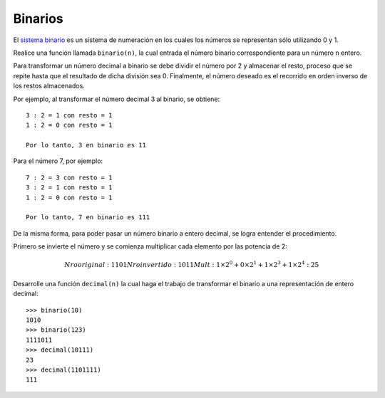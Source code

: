 Binarios
--------
El `sistema binario`_ es un sistema de numeración en los cuales
los números se representan sólo utilizando 0 y 1.

.. _sistema binario: http://es.wikipedia.org/wiki/Sistema_binario

Realice una función llamada ``binario(n)``, la cual entrada
el número binario correspondiente para un número ``n`` entero.

Para transformar un número decimal a binario se debe dividir el número
por 2 y almacenar el resto, proceso que se repite hasta que el resultado
de dicha división sea 0.
Finalmente, el número deseado es el recorrido en orden inverso de los
restos almacenados.

Por ejemplo, al transformar el número decimal 3 al binario, se obtiene::

	3 : 2 = 1 con resto = 1
	1 : 2 = 0 con resto = 1

	Por lo tanto, 3 en binario es 11


Para el número 7, por ejemplo::

	7 : 2 = 3 con resto = 1
	3 : 2 = 1 con resto = 1
	1 : 2 = 0 con resto = 1

	Por lo tanto, 7 en binario es 111


De la misma forma, para poder pasar un número binario
a entero decimal, se logra entender el procedimiento.

Primero se invierte el número y se comienza multiplicar cada elemento
por las potencia de 2:

.. math::

    Nro original: 1101
    Nro invertido: 1011
    Mult: 1 \times 2^{0} + 0 \times 2^{1} + 1 \times 2^{3} + 1 \times 2^{4} : 25

Desarrolle una función ``decimal(n)`` la cual haga el trabajo de transformar
el binario a una representación de entero decimal::

    >>> binario(10)
    1010
    >>> binario(123)
    1111011
    >>> decimal(10111)
    23
    >>> decimal(1101111)
    111


